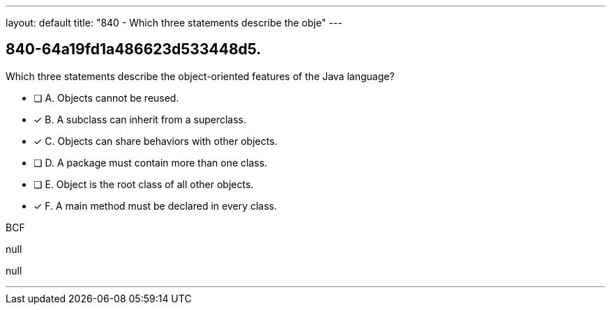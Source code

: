---
layout: default 
title: "840 - Which three statements describe the obje"
---


[.question]
== 840-64a19fd1a486623d533448d5.


****

[.query]
--
Which three statements describe the object-oriented features of the Java language?


--

[.list]
--
* [ ] A. Objects cannot be reused.
* [*] B. A subclass can inherit from a superclass.
* [*] C. Objects can share behaviors with other objects.
* [ ] D. A package must contain more than one class.
* [ ] E. Object is the root class of all other objects.
* [*] F. A main method must be declared in every class.

--
****

[.answer]
BCF

[.explanation]
--
null
--

[.ka]
null

'''


